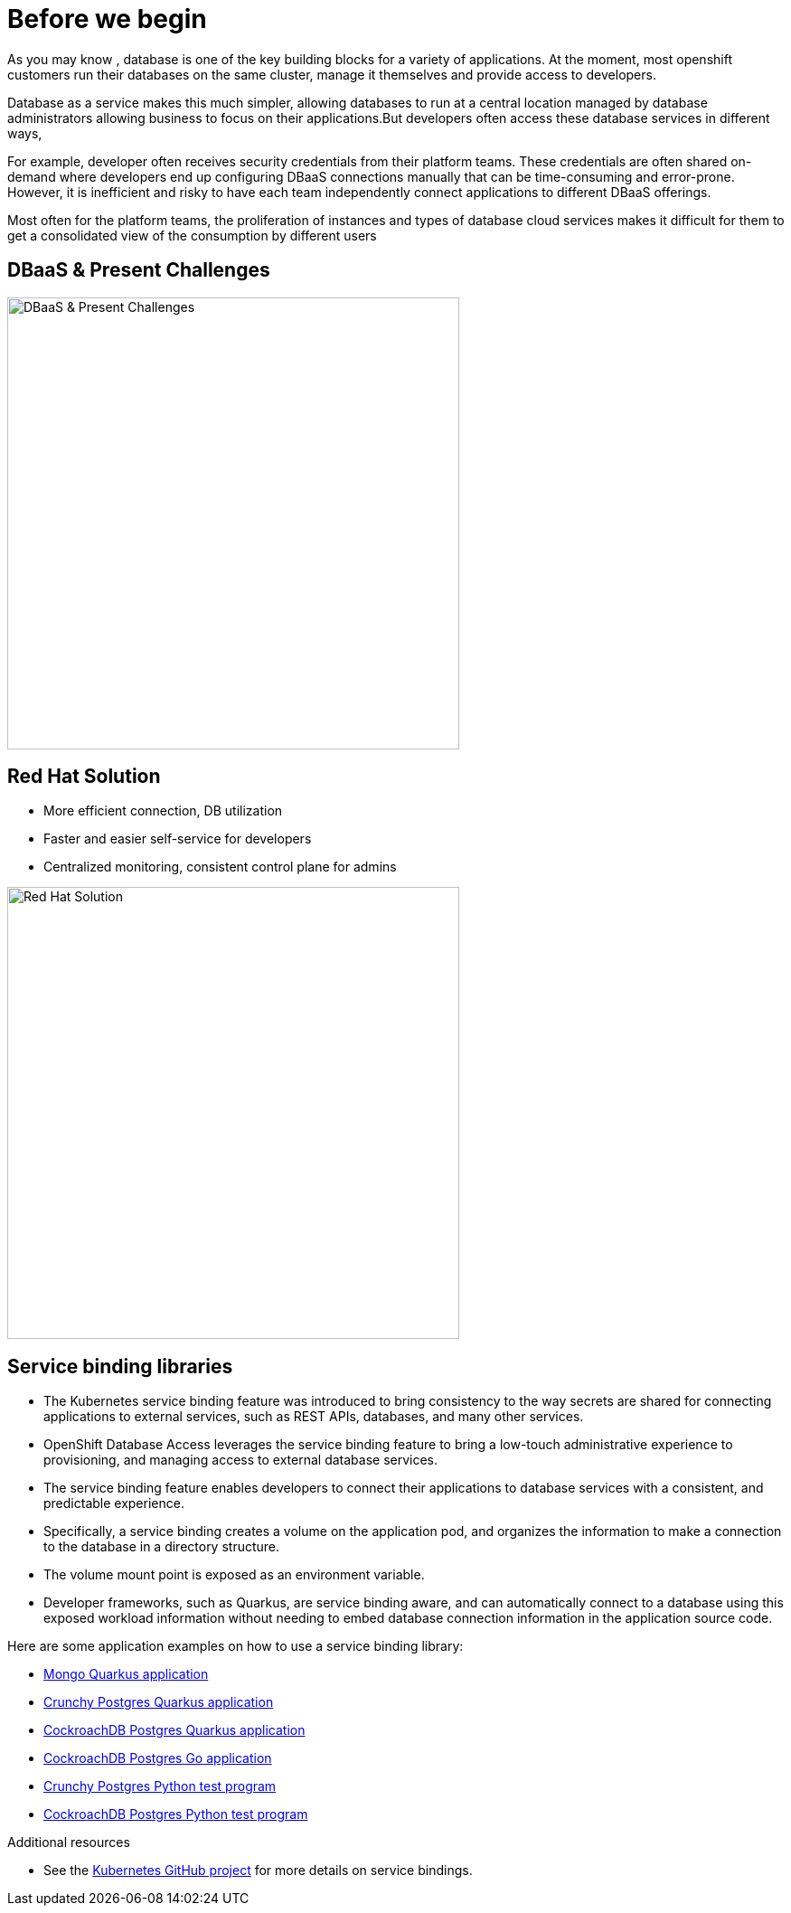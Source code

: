 = Before we begin
:navtitle: Motivation for Red Hat OpenShift Database Access

As you may know , database is one of the key building blocks for a variety of applications. At the moment, most openshift customers run their databases on the same cluster, manage it themselves and provide access to developers. 

Database as a service makes this much simpler, allowing databases to run at a central location managed by database administrators allowing business to focus on their applications.But developers often access these database services in different ways, 

For example, developer often receives security credentials from their platform teams. These credentials are often shared on-demand where developers end up configuring DBaaS connections manually that can be time-consuming and error-prone.  However, it is inefficient and risky to have each team independently connect applications to different DBaaS offerings.

Most often for the platform teams, the proliferation of instances and types of database cloud services makes it difficult for them to get a consolidated view of the consumption by different users



[#challenges_dbaas]
== DBaaS & Present Challenges

image::challenge.png[DBaaS & Present Challenges,500,align="center"]


[#sol_rh_dbaas]
== Red Hat Solution

* More efficient connection, DB utilization
* Faster and easier self-service for developers
* Centralized monitoring, consistent control plane for admins

image::solution.png[Red Hat Solution,500,align="center"]



[#bg_sb_lib]
== Service binding libraries
* The Kubernetes service binding feature was introduced to bring consistency to the way secrets are shared for connecting applications to external services, such as REST APIs, databases, and many other services.
* OpenShift Database Access leverages the service binding feature to bring a low-touch administrative experience to provisioning, and managing access to external database services.
* The service binding feature enables developers to connect their applications to database services with a consistent, and predictable experience.
* Specifically, a service binding creates a volume on the application pod, and organizes the information to make a connection to the database in a directory structure.
* The volume mount point is exposed as an environment variable.
* Developer frameworks, such as Quarkus, are service binding aware, and can automatically connect to a database using this exposed workload information without needing to embed database connection information in the application source code.

Here are some application examples on how to use a service binding library:

* link:https://github.com/RHEcosystemAppEng/mongo-quickstart[Mongo Quarkus application]
* link:https://github.com/RHEcosystemAppEng/postgresql-orm-quickstart[Crunchy Postgres Quarkus application]
* link:https://github.com/myeung18/postgresql-orm-demo-app[CockroachDB Postgres Quarkus application]
* link:https://github.com/myeung18/cockroachdb-go-quickstart[CockroachDB Postgres Go application]
* link:https://github.com/RHODA-lab/rhoda-qa-python/blob/main/run-test.py[Crunchy Postgres Python test program]
* link:https://github.com/RHODA-lab/rhoda-qa-python/blob/main/test-cockroachdb.py[CockroachDB Postgres Python test program]

[role="_additional-resources"]
.Additional resources

* See the link:https://github.com/servicebinding/spec#workload-projection[Kubernetes GitHub project] for more details on service bindings.
